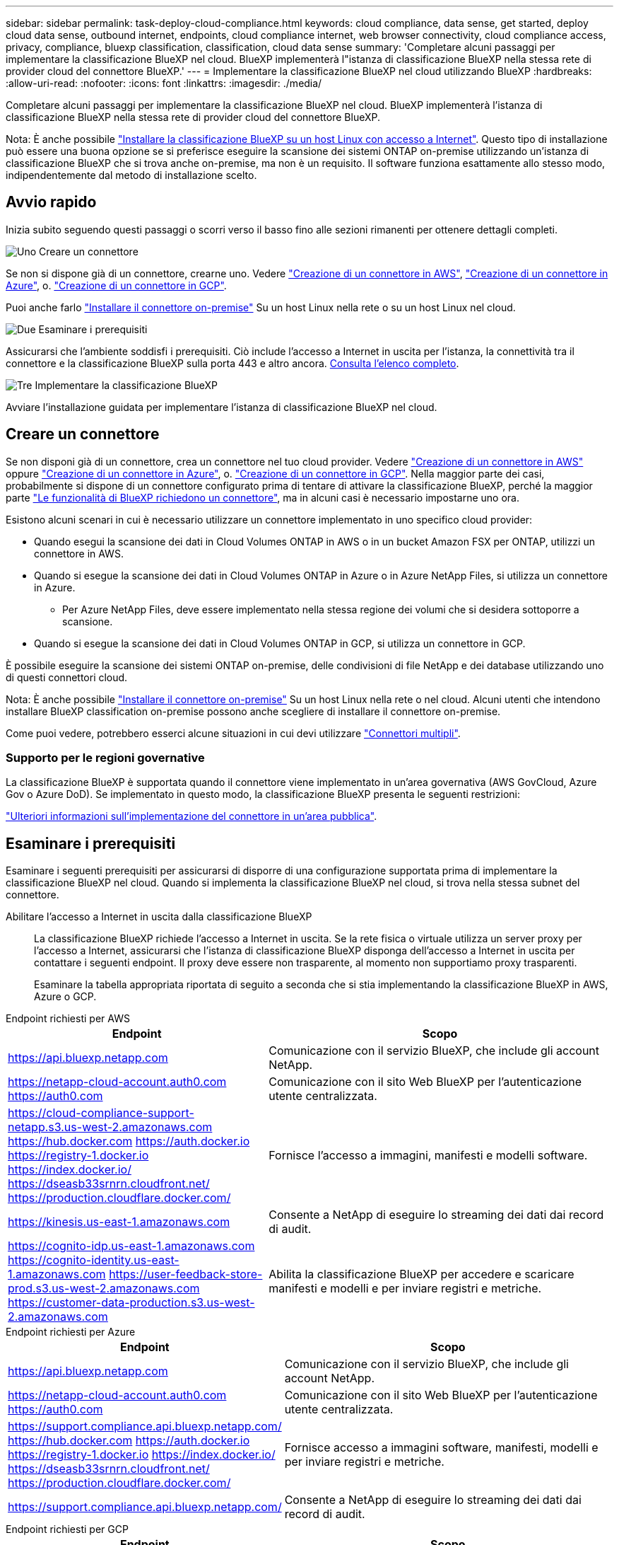 ---
sidebar: sidebar 
permalink: task-deploy-cloud-compliance.html 
keywords: cloud compliance, data sense, get started, deploy cloud data sense, outbound internet, endpoints, cloud compliance internet, web browser connectivity, cloud compliance access, privacy, compliance, bluexp classification, classification, cloud data sense 
summary: 'Completare alcuni passaggi per implementare la classificazione BlueXP nel cloud. BlueXP implementerà l"istanza di classificazione BlueXP nella stessa rete di provider cloud del connettore BlueXP.' 
---
= Implementare la classificazione BlueXP nel cloud utilizzando BlueXP
:hardbreaks:
:allow-uri-read: 
:nofooter: 
:icons: font
:linkattrs: 
:imagesdir: ./media/


[role="lead"]
Completare alcuni passaggi per implementare la classificazione BlueXP nel cloud. BlueXP implementerà l'istanza di classificazione BlueXP nella stessa rete di provider cloud del connettore BlueXP.

Nota: È anche possibile link:task-deploy-compliance-onprem.html["Installare la classificazione BlueXP su un host Linux con accesso a Internet"]. Questo tipo di installazione può essere una buona opzione se si preferisce eseguire la scansione dei sistemi ONTAP on-premise utilizzando un'istanza di classificazione BlueXP che si trova anche on-premise, ma non è un requisito. Il software funziona esattamente allo stesso modo, indipendentemente dal metodo di installazione scelto.



== Avvio rapido

Inizia subito seguendo questi passaggi o scorri verso il basso fino alle sezioni rimanenti per ottenere dettagli completi.

.image:https://raw.githubusercontent.com/NetAppDocs/common/main/media/number-1.png["Uno"] Creare un connettore
[role="quick-margin-para"]
Se non si dispone già di un connettore, crearne uno. Vedere https://docs.netapp.com/us-en/bluexp-setup-admin/task-quick-start-connector-aws.html["Creazione di un connettore in AWS"^], https://docs.netapp.com/us-en/bluexp-setup-admin/task-quick-start-connector-azure.html["Creazione di un connettore in Azure"^], o. https://docs.netapp.com/us-en/bluexp-setup-admin/task-quick-start-connector-google.html["Creazione di un connettore in GCP"^].

[role="quick-margin-para"]
Puoi anche farlo https://docs.netapp.com/us-en/bluexp-setup-admin/task-quick-start-connector-on-prem.html["Installare il connettore on-premise"^] Su un host Linux nella rete o su un host Linux nel cloud.

.image:https://raw.githubusercontent.com/NetAppDocs/common/main/media/number-2.png["Due"] Esaminare i prerequisiti
[role="quick-margin-para"]
Assicurarsi che l'ambiente soddisfi i prerequisiti. Ciò include l'accesso a Internet in uscita per l'istanza, la connettività tra il connettore e la classificazione BlueXP sulla porta 443 e altro ancora. <<Esaminare i prerequisiti,Consulta l'elenco completo>>.

.image:https://raw.githubusercontent.com/NetAppDocs/common/main/media/number-3.png["Tre"] Implementare la classificazione BlueXP
[role="quick-margin-para"]
Avviare l'installazione guidata per implementare l'istanza di classificazione BlueXP nel cloud.



== Creare un connettore

Se non disponi già di un connettore, crea un connettore nel tuo cloud provider. Vedere https://docs.netapp.com/us-en/bluexp-setup-admin/task-quick-start-connector-aws.html["Creazione di un connettore in AWS"^] oppure https://docs.netapp.com/us-en/bluexp-setup-admin/task-quick-start-connector-azure.html["Creazione di un connettore in Azure"^], o. https://docs.netapp.com/us-en/bluexp-setup-admin/task-quick-start-connector-google.html["Creazione di un connettore in GCP"^]. Nella maggior parte dei casi, probabilmente si dispone di un connettore configurato prima di tentare di attivare la classificazione BlueXP, perché la maggior parte https://docs.netapp.com/us-en/bluexp-setup-admin/concept-connectors.html#when-a-connector-is-required["Le funzionalità di BlueXP richiedono un connettore"], ma in alcuni casi è necessario impostarne uno ora.

Esistono alcuni scenari in cui è necessario utilizzare un connettore implementato in uno specifico cloud provider:

* Quando esegui la scansione dei dati in Cloud Volumes ONTAP in AWS o in un bucket Amazon FSX per ONTAP, utilizzi un connettore in AWS.
* Quando si esegue la scansione dei dati in Cloud Volumes ONTAP in Azure o in Azure NetApp Files, si utilizza un connettore in Azure.
+
** Per Azure NetApp Files, deve essere implementato nella stessa regione dei volumi che si desidera sottoporre a scansione.


* Quando si esegue la scansione dei dati in Cloud Volumes ONTAP in GCP, si utilizza un connettore in GCP.


È possibile eseguire la scansione dei sistemi ONTAP on-premise, delle condivisioni di file NetApp e dei database utilizzando uno di questi connettori cloud.

Nota: È anche possibile https://docs.netapp.com/us-en/bluexp-setup-admin/task-quick-start-connector-on-prem.html["Installare il connettore on-premise"^] Su un host Linux nella rete o nel cloud. Alcuni utenti che intendono installare BlueXP classification on-premise possono anche scegliere di installare il connettore on-premise.

Come puoi vedere, potrebbero esserci alcune situazioni in cui devi utilizzare https://docs.netapp.com/us-en/bluexp-setup-admin/concept-connectors.html#multiple-connectors["Connettori multipli"].



=== Supporto per le regioni governative

La classificazione BlueXP è supportata quando il connettore viene implementato in un'area governativa (AWS GovCloud, Azure Gov o Azure DoD). Se implementato in questo modo, la classificazione BlueXP presenta le seguenti restrizioni:

https://docs.netapp.com/us-en/bluexp-setup-admin/task-install-restricted-mode.html["Ulteriori informazioni sull'implementazione del connettore in un'area pubblica"^].



== Esaminare i prerequisiti

Esaminare i seguenti prerequisiti per assicurarsi di disporre di una configurazione supportata prima di implementare la classificazione BlueXP nel cloud. Quando si implementa la classificazione BlueXP nel cloud, si trova nella stessa subnet del connettore.

Abilitare l'accesso a Internet in uscita dalla classificazione BlueXP:: La classificazione BlueXP richiede l'accesso a Internet in uscita. Se la rete fisica o virtuale utilizza un server proxy per l'accesso a Internet, assicurarsi che l'istanza di classificazione BlueXP disponga dell'accesso a Internet in uscita per contattare i seguenti endpoint. Il proxy deve essere non trasparente, al momento non supportiamo proxy trasparenti.
+
--
Esaminare la tabella appropriata riportata di seguito a seconda che si stia implementando la classificazione BlueXP in AWS, Azure o GCP.

--


[role="tabbed-block"]
====
.Endpoint richiesti per AWS
--
[cols="43,57"]
|===
| Endpoint | Scopo 


| https://api.bluexp.netapp.com | Comunicazione con il servizio BlueXP, che include gli account NetApp. 


| https://netapp-cloud-account.auth0.com https://auth0.com | Comunicazione con il sito Web BlueXP per l'autenticazione utente centralizzata. 


| https://cloud-compliance-support-netapp.s3.us-west-2.amazonaws.com https://hub.docker.com https://auth.docker.io https://registry-1.docker.io https://index.docker.io/ https://dseasb33srnrn.cloudfront.net/ https://production.cloudflare.docker.com/ | Fornisce l'accesso a immagini, manifesti e modelli software. 


| https://kinesis.us-east-1.amazonaws.com | Consente a NetApp di eseguire lo streaming dei dati dai record di audit. 


| https://cognito-idp.us-east-1.amazonaws.com https://cognito-identity.us-east-1.amazonaws.com https://user-feedback-store-prod.s3.us-west-2.amazonaws.com https://customer-data-production.s3.us-west-2.amazonaws.com | Abilita la classificazione BlueXP per accedere e scaricare manifesti e modelli e per inviare registri e metriche. 
|===
--
.Endpoint richiesti per Azure
--
[cols="43,57"]
|===
| Endpoint | Scopo 


| https://api.bluexp.netapp.com | Comunicazione con il servizio BlueXP, che include gli account NetApp. 


| https://netapp-cloud-account.auth0.com https://auth0.com | Comunicazione con il sito Web BlueXP per l'autenticazione utente centralizzata. 


| https://support.compliance.api.bluexp.netapp.com/ https://hub.docker.com https://auth.docker.io https://registry-1.docker.io https://index.docker.io/ https://dseasb33srnrn.cloudfront.net/ https://production.cloudflare.docker.com/ | Fornisce accesso a immagini software, manifesti, modelli e per inviare registri e metriche. 


| https://support.compliance.api.bluexp.netapp.com/ | Consente a NetApp di eseguire lo streaming dei dati dai record di audit. 
|===
--
.Endpoint richiesti per GCP
--
[cols="43,57"]
|===
| Endpoint | Scopo 


| https://api.bluexp.netapp.com | Comunicazione con il servizio BlueXP, che include gli account NetApp. 


| https://netapp-cloud-account.auth0.com https://auth0.com | Comunicazione con il sito Web BlueXP per l'autenticazione utente centralizzata. 


| https://support.compliance.api.bluexp.netapp.com/ https://hub.docker.com https://auth.docker.io https://registry-1.docker.io https://index.docker.io/ https://dseasb33srnrn.cloudfront.net/ https://production.cloudflare.docker.com/ | Fornisce accesso a immagini software, manifesti, modelli e per inviare registri e metriche. 


| https://support.compliance.api.bluexp.netapp.com/ | Consente a NetApp di eseguire lo streaming dei dati dai record di audit. 
|===
--
====
Assicurarsi che BlueXP disponga delle autorizzazioni necessarie:: Assicurarsi che BlueXP disponga delle autorizzazioni per distribuire le risorse e creare gruppi di protezione per l'istanza di classificazione BlueXP. Le autorizzazioni BlueXP più recenti sono disponibili in https://docs.netapp.com/us-en/bluexp-setup-admin/reference-permissions.html["Le policy fornite da NetApp"^].
Assicurarsi che BlueXP Connector possa accedere alla classificazione BlueXP:: Garantire la connettività tra il connettore e l'istanza di classificazione BlueXP. Il gruppo di protezione per il connettore deve consentire il traffico in entrata e in uscita sulla porta 443 da e verso l'istanza di classificazione BlueXP. Questa connessione consente l'implementazione dell'istanza di classificazione BlueXP e consente di visualizzare le informazioni nelle schede Compliance e Governance. La classificazione BlueXP è supportata nelle regioni governative di AWS e Azure.
+
--
Per le implementazioni di AWS e AWS GovCloud sono richieste regole aggiuntive per i gruppi di sicurezza in entrata e in uscita. Vedere https://docs.netapp.com/us-en/bluexp-setup-admin/reference-ports-aws.html["Regole per il connettore in AWS"^] per ulteriori informazioni.

Per le implementazioni di Azure e Azure Government sono richieste regole aggiuntive per i gruppi di sicurezza in entrata e in uscita. Vedere https://docs.netapp.com/us-en/bluexp-setup-admin/reference-ports-azure.html["Regole per il connettore in Azure"^] per ulteriori informazioni.

--
Assicurarsi che sia possibile mantenere in esecuzione la classificazione BlueXP:: L'istanza di classificazione BlueXP deve rimanere attiva per eseguire una scansione continua dei dati.
Garantire la connettività del browser Web alla classificazione BlueXP:: Una volta attivata la classificazione BlueXP, assicurarsi che gli utenti accedano all'interfaccia BlueXP da un host che dispone di una connessione all'istanza di classificazione BlueXP.
+
--
L'istanza di classificazione BlueXP utilizza un indirizzo IP privato per garantire che i dati indicizzati non siano accessibili a Internet. Di conseguenza, il browser Web utilizzato per accedere a BlueXP deve disporre di una connessione a tale indirizzo IP privato. Tale connessione può provenire da una connessione diretta al provider cloud (ad esempio, una VPN) o da un host all'interno della stessa rete dell'istanza di classificazione BlueXP.

--
Controllare i limiti della vCPU:: Assicurati che il limite vCPU del tuo cloud provider consenta l'implementazione di un'istanza con il numero necessario di core. È necessario verificare il limite vCPU per la famiglia di istanze pertinente nella regione in cui è in esecuzione BlueXP. link:concept-cloud-compliance.html#the-bluexp-classification-instance["Vedere i tipi di istanza richiesti"].
+
--
Per ulteriori informazioni sui limiti delle vCPU, consultare i seguenti collegamenti:

* https://docs.aws.amazon.com/AWSEC2/latest/UserGuide/ec2-resource-limits.html["Documentazione AWS: Quote di servizio Amazon EC2"^]
* https://docs.microsoft.com/en-us/azure/virtual-machines/linux/quotas["Documentazione di Azure: Quote vCPU delle macchine virtuali"^]
* https://cloud.google.com/compute/quotas["Documentazione di Google Cloud: Quote delle risorse"^]


Si noti che è possibile implementare la classificazione BlueXP su un'istanza in ambienti cloud AWS con meno CPU e meno RAM, ma l'utilizzo di questi sistemi presenta delle limitazioni. Vedere link:concept-cloud-compliance.html#using-a-smaller-instance-type["Utilizzando un tipo di istanza più piccolo"] per ulteriori informazioni.

--




== Implementare la classificazione BlueXP nel cloud

Seguire questi passaggi per implementare un'istanza della classificazione BlueXP nel cloud. Il connettore implementerà l'istanza nel cloud, quindi installerà il software di classificazione BlueXP su tale istanza.

Quando si implementa la classificazione BlueXP da un connettore BlueXP in un ambiente AWS, è possibile selezionare la dimensione predefinita dell'istanza oppure scegliere tra due tipi di istanze più piccoli. link:concept-cloud-compliance.html#using-a-smaller-instance-type["Vedere i tipi di istanze e le limitazioni disponibili"]. Nelle regioni in cui il tipo di istanza predefinito non è disponibile, la classificazione BlueXP viene eseguita su un link:reference-instance-types.html["tipo di istanza alternativo"].

[role="tabbed-block"]
====
.Implementazione in AWS
--
.Fasi
. Dal menu di navigazione a sinistra di BlueXP, fare clic su *Governance > Classification*.
+
image:screenshot_cloud_compliance_deploy_start.png["Una schermata che mostra la selezione del pulsante per attivare la classificazione BlueXP."]

. Fare clic su *Activate Data Sense* (attiva rilevamento dati).
. Dalla pagina _Installation_, fare clic su *Deploy > Deploy* per utilizzare le dimensioni dell'istanza "Large" e avviare la procedura guidata di implementazione del cloud.
. La procedura guidata visualizza lo stato di avanzamento durante le fasi di implementazione. In caso di problemi, il sistema si arresta e richiede l'immissione.
+
image:screenshot_cloud_compliance_wizard_start.png["Schermata della classificazione guidata BlueXP per la distribuzione di una nuova istanza."]

. Una volta implementata l'istanza e installata la classificazione BlueXP, fare clic su *Continue to Configuration* (continua alla configurazione) per accedere alla pagina _Configuration_ (Configurazione).


--
.Implementazione in Azure
--
.Fasi
. Dal menu di navigazione a sinistra di BlueXP, fare clic su *Governance > Classification*.
. Fare clic su *Activate Data Sense* (attiva rilevamento dati).
+
image:screenshot_cloud_compliance_deploy_start.png["Una schermata che mostra la selezione del pulsante per attivare la classificazione BlueXP."]

. Fare clic su *Deploy* per avviare la procedura guidata di implementazione del cloud.
+
image:screenshot_cloud_compliance_deploy_cloud.png["Una schermata che mostra la selezione del pulsante per implementare la classificazione BlueXP nel cloud."]

. La procedura guidata visualizza lo stato di avanzamento durante le fasi di implementazione. In caso di problemi, il sistema si arresta e richiede l'immissione.
+
image:screenshot_cloud_compliance_wizard_start.png["Schermata della classificazione guidata BlueXP per la distribuzione di una nuova istanza."]

. Una volta implementata l'istanza e installata la classificazione BlueXP, fare clic su *Continue to Configuration* (continua alla configurazione) per accedere alla pagina _Configuration_ (Configurazione).


--
.Implementazione in Google Cloud
--
.Fasi
. Dal menu di navigazione a sinistra di BlueXP, fare clic su *Governance > Classification*.
. Fare clic su *Activate Data Sense* (attiva rilevamento dati).
+
image:screenshot_cloud_compliance_deploy_start.png["Una schermata che mostra la selezione del pulsante per attivare la classificazione BlueXP."]

. Fare clic su *Deploy* per avviare la procedura guidata di implementazione del cloud.
+
image:screenshot_cloud_compliance_deploy_cloud.png["Una schermata che mostra la selezione del pulsante per implementare la classificazione BlueXP nel cloud."]

. La procedura guidata visualizza lo stato di avanzamento durante le fasi di implementazione. In caso di problemi, il sistema si arresta e richiede l'immissione.
+
image:screenshot_cloud_compliance_wizard_start.png["Schermata della classificazione guidata BlueXP per la distribuzione di una nuova istanza."]

. Una volta implementata l'istanza e installata la classificazione BlueXP, fare clic su *Continue to Configuration* (continua alla configurazione) per accedere alla pagina _Configuration_ (Configurazione).


--
====
.Risultato
BlueXP implementa l'istanza di classificazione BlueXP nel tuo cloud provider.

Gli aggiornamenti al software di classificazione BlueXP Connector e BlueXP sono automatizzati purché le istanze dispongano di connettività Internet.

.Cosa c'è di nuovo
Dalla pagina di configurazione è possibile selezionare le origini dati da sottoporre a scansione.
